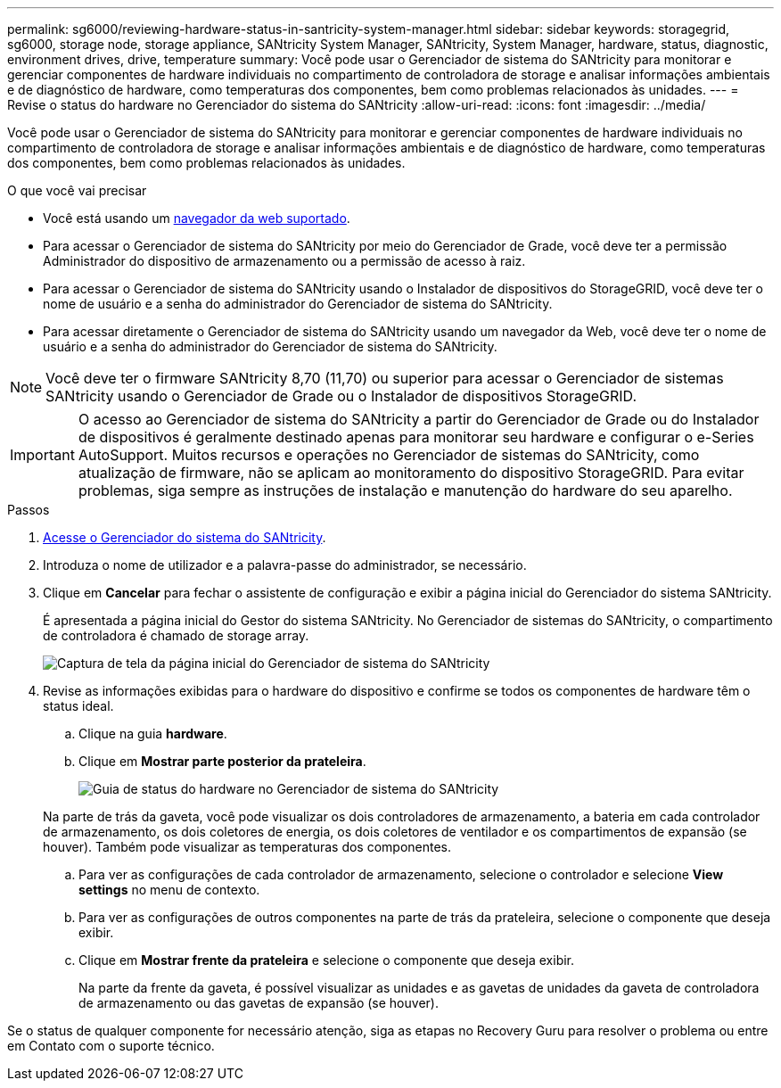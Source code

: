 ---
permalink: sg6000/reviewing-hardware-status-in-santricity-system-manager.html 
sidebar: sidebar 
keywords: storagegrid, sg6000, storage node, storage appliance, SANtricity System Manager, SANtricity, System Manager, hardware, status, diagnostic, environment drives, drive, temperature 
summary: Você pode usar o Gerenciador de sistema do SANtricity para monitorar e gerenciar componentes de hardware individuais no compartimento de controladora de storage e analisar informações ambientais e de diagnóstico de hardware, como temperaturas dos componentes, bem como problemas relacionados às unidades. 
---
= Revise o status do hardware no Gerenciador do sistema do SANtricity
:allow-uri-read: 
:icons: font
:imagesdir: ../media/


[role="lead"]
Você pode usar o Gerenciador de sistema do SANtricity para monitorar e gerenciar componentes de hardware individuais no compartimento de controladora de storage e analisar informações ambientais e de diagnóstico de hardware, como temperaturas dos componentes, bem como problemas relacionados às unidades.

.O que você vai precisar
* Você está usando um xref:../admin/web-browser-requirements.adoc[navegador da web suportado].
* Para acessar o Gerenciador de sistema do SANtricity por meio do Gerenciador de Grade, você deve ter a permissão Administrador do dispositivo de armazenamento ou a permissão de acesso à raiz.
* Para acessar o Gerenciador de sistema do SANtricity usando o Instalador de dispositivos do StorageGRID, você deve ter o nome de usuário e a senha do administrador do Gerenciador de sistema do SANtricity.
* Para acessar diretamente o Gerenciador de sistema do SANtricity usando um navegador da Web, você deve ter o nome de usuário e a senha do administrador do Gerenciador de sistema do SANtricity.



NOTE: Você deve ter o firmware SANtricity 8,70 (11,70) ou superior para acessar o Gerenciador de sistemas SANtricity usando o Gerenciador de Grade ou o Instalador de dispositivos StorageGRID.


IMPORTANT: O acesso ao Gerenciador de sistema do SANtricity a partir do Gerenciador de Grade ou do Instalador de dispositivos é geralmente destinado apenas para monitorar seu hardware e configurar o e-Series AutoSupport. Muitos recursos e operações no Gerenciador de sistemas do SANtricity, como atualização de firmware, não se aplicam ao monitoramento do dispositivo StorageGRID. Para evitar problemas, siga sempre as instruções de instalação e manutenção do hardware do seu aparelho.

.Passos
. xref:setting-up-and-accessing-santricity-system-manager.adoc[Acesse o Gerenciador do sistema do SANtricity].
. Introduza o nome de utilizador e a palavra-passe do administrador, se necessário.
. Clique em *Cancelar* para fechar o assistente de configuração e exibir a página inicial do Gerenciador do sistema SANtricity.
+
É apresentada a página inicial do Gestor do sistema SANtricity. No Gerenciador de sistemas do SANtricity, o compartimento de controladora é chamado de storage array.

+
image::../media/sam_home_page.gif[Captura de tela da página inicial do Gerenciador de sistema do SANtricity]

. Revise as informações exibidas para o hardware do dispositivo e confirme se todos os componentes de hardware têm o status ideal.
+
.. Clique na guia *hardware*.
.. Clique em *Mostrar parte posterior da prateleira*.
+
image::../media/sam_hardware_controllers_a_and_b.gif[Guia de status do hardware no Gerenciador de sistema do SANtricity]

+
Na parte de trás da gaveta, você pode visualizar os dois controladores de armazenamento, a bateria em cada controlador de armazenamento, os dois coletores de energia, os dois coletores de ventilador e os compartimentos de expansão (se houver). Também pode visualizar as temperaturas dos componentes.

.. Para ver as configurações de cada controlador de armazenamento, selecione o controlador e selecione *View settings* no menu de contexto.
.. Para ver as configurações de outros componentes na parte de trás da prateleira, selecione o componente que deseja exibir.
.. Clique em *Mostrar frente da prateleira* e selecione o componente que deseja exibir.
+
Na parte da frente da gaveta, é possível visualizar as unidades e as gavetas de unidades da gaveta de controladora de armazenamento ou das gavetas de expansão (se houver).





Se o status de qualquer componente for necessário atenção, siga as etapas no Recovery Guru para resolver o problema ou entre em Contato com o suporte técnico.
